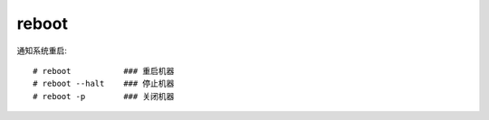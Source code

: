 =============
reboot
=============


.. post:: 2023-02-20 22:06:49
  :tags: linux, linux指令
  :category: 操作系统
  :author: YanQue
  :location: CD
  :language: zh-cn


通知系统重启::

  # reboot           ### 重启机器
  # reboot --halt    ### 停止机器
  # reboot -p        ### 关闭机器
